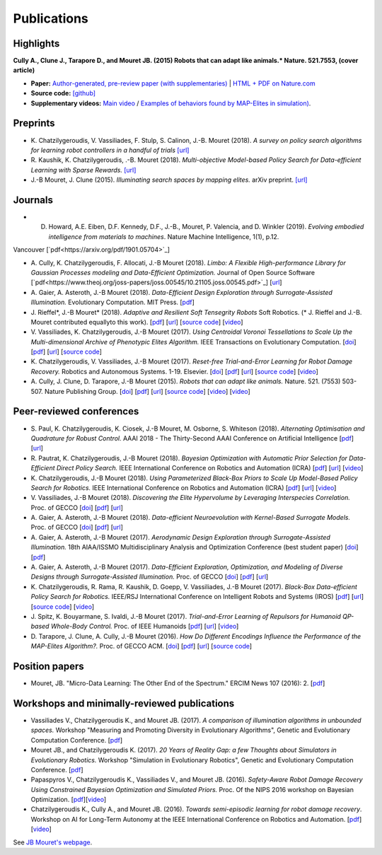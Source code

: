 Publications
============

Highlights
-----------


.. image:: pics/nature_cover_small.png
   :width: 200 px
   :alt: Nature's cover
   :align: right

**Cully A., Clune J., Tarapore D., and Mouret JB. (2015) Robots that can adapt like animals.* Nature. 521.7553, (cover article)**

- **Paper:** `Author-generated, pre-review paper (with supplementaries) <http://www.isir.upmc.fr/files/2015ACLI3468.pdf>`_ | `HTML + PDF on Nature.com <http://www.nature.com/nature/journal/v521/n7553/full/nature14422.html>`_
- **Source code:** `[github] <https://github.com/resibots/cully_2015_nature>`_
- **Supplementary videos:** `Main video <https://www.youtube.com/watch?v=T-c17RKh3uE>`_ / `Examples of behaviors found by MAP-Elites in simulation) <https://www.youtube.com/watch?v=IHQgnpSphEI>`_.

Preprints
---------
- K\. Chatzilygeroudis, V\. Vassiliades, F\. Stulp, S\. Calinon, J\.-B\. Mouret (2018). *A survey on policy search algorithms for learning robot controllers in a handful of trials* `[url] <https://arxiv.org/abs/1807.02303>`_
- R\. Kaushik, K\. Chatzilygeroudis, \.-B\. Mouret (2018). *Multi-objective Model-based Policy Search for Data-efficient Learning with Sparse Rewards.* `[url] <https://arxiv.org/abs/1806.09351>`_
- J\.-B Mouret, J\. Clune (2015). *Illuminating search spaces by mapping elites.* arXiv preprint. `[url] <http://arxiv.org/abs/1504.04909>`_

Journals
---------
- D. Howard, A.E. Eiben, D.F. Kennedy, D.F., J.-B., Mouret,  P. Valencia, and D. Winkler (2019). *Evolving embodied intelligence from materials to machines*. Nature Machine Intelligence, 1(1), p.12.
Vancouver	[`pdf<https://arxiv.org/pdf/1901.05704>`_]

- A\. Cully, K\. Chatzilygeroudis, F\. Allocati, J\.-B Mouret (2018). *Limbo: A Flexible High-performance Library for Gaussian Processes modeling and Data-Efficient Optimization.* Journal of Open Source Software [`pdf<https://www.theoj.org/joss-papers/joss.00545/10.21105.joss.00545.pdf>`_] [`url <https://github.com/resibots/limbo>`_]

- A\. Gaier, A\. Asteroth, J\.-B Mouret (2018). *Data-Efficient Design Exploration through Surrogate-Assisted Illumination.* Evolutionary Computation. MIT Press. [`pdf <https://hal.inria.fr/hal-01817505/document>`_] 

- J\. Rieffel*, J\.-B Mouret* (2018). *Adaptive and Resilient Soft Tensegrity Robots* Soft Robotics.  (* J. Rieffel and J.-B. Mouret contributed equallyto this work). [`pdf <https://arxiv.org/pdf/1702.03258>`_]  [`url <http://arxiv.org/abs/1702.03258>`_]  [`source code <https://github.com/resibots/rieffel_mouret_2018_soft_tensegrity>`_]  [`video <https://www.youtube.com/watch?v=SuLQDhrk9tQ&feature=youtu.be>`_]

- V\. Vassiliades, K\. Chatzilygeroudis, J\.-B Mouret (2017). *Using Centroidal Voronoi Tessellations to Scale Up the Multi-dimensional Archive of Phenotypic Elites Algorithm.* IEEE Transactions on Evolutionary Computation.  [`doi <http://dx.doi.org/10.1109/TEVC.2017.2735550>`_]  [`pdf <https://hal.inria.fr/hal-01630627/file/ieee_tec_voronoi_map_elites.pdf>`_]  [`url <http://ieeexplore.ieee.org/abstract/document/8000667/>`_]  [`source code <https://github.com/resibots/vassiliades_2017_cvt_map_elites>`_]

- K\. Chatzilygeroudis, V\. Vassiliades, J\.-B Mouret (2017). *Reset-free Trial-and-Error Learning for Robot Damage Recovery.* Robotics and Autonomous Systems.  1-19. Elsevier. [`doi <http://dx.doi.org/10.1016/j.robot.2017.11.010>`_]  [`pdf <https://hal.inria.fr/hal-01654641/file/ral-2.pdf>`_]  [`url <https://www.sciencedirect.com/science/article/pii/S0921889017302440>`_]  [`source code <https://github.com/resibots/chatzilygeroudis_2018_rte>`_]  [`video <https://youtu.be/IqtyHFrb3BU>`_] 

- A\. Cully, J\. Clune, D\. Tarapore, J\.-B Mouret (2015). *Robots that can adapt like animals.* Nature.  521. (7553) 503-507. Nature Publishing Group. [`doi <http://dx.doi.org/10.1038/nature14422>`_]  [`pdf <https://hal.archives-ouvertes.fr/hal-01158243/document>`_]  [`url <https://hal.archives-ouvertes.fr/hal-01158243>`_]  [`source code <https://github.com/resibots/cully_2015_nature>`_]  [`video <https://www.youtube.com/watch?v=T-c17RKh3uE>`_]  [`video <https://www.youtube.com/watch?v=IHQgnpSphEI>`_] 


Peer-reviewed conferences
--------------------------

- S\. Paul, K\. Chatzilygeroudis, K\. Ciosek, J\.-B Mouret, M\. Osborne, S\. Whiteson (2018). *Alternating Optimisation and Quadrature for Robust Control.* AAAI 2018 - The Thirty-Second AAAI Conference on Artificial Intelligence  [`pdf <https://hal.inria.fr/hal-01644063/file/ALOQ_AAAI18_final.pdf>`_]  [`url <https://hal.inria.fr/hal-01644063>`_] 

- R\. Pautrat, K\. Chatzilygeroudis, J\.-B Mouret (2018). *Bayesian Optimization with Automatic Prior Selection for Data-Efficient Direct Policy Search.* IEEE International Conference on Robotics and Automation (ICRA)  [`pdf <https://arxiv.org/pdf/1709.06919.pdf>`_]  [`url <https://arxiv.org/abs/1709.06919>`_]  [`video <https://www.youtube.com/watch?v=iiVaV-U6Kqo>`_] 

- K\. Chatzilygeroudis, J\.-B Mouret (2018). *Using Parameterized Black-Box Priors to Scale Up Model-Based Policy Search for Robotics.* IEEE International Conference on Robotics and Automation (ICRA)  [`pdf <https://arxiv.org/pdf/1709.06917.pdf>`_]  [`url <https://arxiv.org/abs/1709.06917>`_]  [`video <https://www.youtube.com/watch?v=_MZYDhfWeLc>`_] 

- V\. Vassiliades, J\.-B Mouret (2018). *Discovering the Elite Hypervolume by Leveraging Interspecies Correlation.* Proc. of GECCO  [`doi <http://dx.doi.org/10.1145/3205455.3205602>`_]  [`pdf <https://arxiv.org/pdf/1804.03906.pdf>`_]  [`url <https://arxiv.org/abs/1804.03906>`_] 

- A\. Gaier, A\. Asteroth, J\.-B Mouret (2018). *Data-efficient Neuroevolution with Kernel-Based Surrogate Models.* Proc. of GECCO  [`doi <http://dx.doi.org/10.1145/3205455.3205510>`_]  [`pdf <https://hal.inria.fr/hal-01768248/file/1804.05364.pdf>`_]  [`url <https://arxiv.org/abs/1804.05364>`_] 

- A\. Gaier, A\. Asteroth, J\.-B Mouret (2017). *Aerodynamic Design Exploration through Surrogate-Assisted Illumination.* 18th AIAA/ISSMO Multidisciplinary Analysis and Optimization Conference (best student paper)  [`doi <http://dx.doi.org/10.2514/6.2017-3330>`_]  [`pdf <https://hal.inria.fr/hal-01518786/document>`_] 

- A\. Gaier, A\. Asteroth, J\.-B Mouret (2017). *Data-Efficient Exploration, Optimization, and Modeling of Diverse Designs through Surrogate-Assisted Illumination.* Proc. of GECCO  [`doi <http://dx.doi.org/10.1145/3071178.3071282>`_]  [`pdf <https://hal.inria.fr/hal-01518698/file/sail2017.pdf>`_]  [`url <https://hal.inria.fr/hal-01518698>`_] 

- K\. Chatzilygeroudis, R\. Rama, R\. Kaushik, D\. Goepp, V\. Vassiliades, J\.-B Mouret (2017). *Black-Box Data-efficient Policy Search for Robotics.* IEEE/RSJ International Conference on Intelligent Robots and Systems (IROS)  [`pdf <https://hal.inria.fr/hal-01576683/file/medrops-final.pdf>`_]  [`url <https://hal.inria.fr/hal-01576683>`_]  [`source code <https://github.com/resibots/blackdrops>`_]  [`video <https://www.youtube.com/watch?v=kTEyYiIFGPM>`_] 

- J\. Spitz, K\. Bouyarmane, S\. Ivaldi, J\.-B Mouret (2017). *Trial-and-Error Learning of Repulsors for Humanoid QP-based Whole-Body Control.* Proc. of IEEE Humanoids  [`pdf <https://hal.archives-ouvertes.fr/hal-01569948/file/repulsors.pdf>`_]  [`url <https://hal.archives-ouvertes.fr/hal-01569948>`_]  [`video <https://www.youtube.com/watch?v=InQ0YUBmuNw>`_] 

- D\. Tarapore, J\. Clune, A\. Cully, J\.-B Mouret (2016). *How Do Different Encodings Influence the Performance of the MAP-Elites Algorithm?.* Proc. of GECCO  ACM. [`doi <http://dx.doi.org/10.1145/2908812.2908875>`_]  [`pdf <https://hal.inria.fr/hal-01302658/document>`_]  [`url <https://hal.inria.fr/hal-01302658>`_]  [`source code <https://github.com/resibots/tarapore_2016_gecco>`_] 


Position papers
----------------
- Mouret, JB. "Micro-Data Learning: The Other End of the Spectrum." ERCIM News 107 (2016): 2. [`pdf <https://hal.inria.fr/hal-01374786/file/ercim_mouret.pdf>`_]

Workshops and minimally-reviewed publications
---------------------------------------------
- Vassiliades V., Chatzilygeroudis K., and Mouret JB. (2017). *A comparison of illumination algorithms in unbounded spaces.* Workshop "Measuring and Promoting Diversity in Evolutionary Algorithms", Genetic and Evolutionary Computation Conference. [`pdf <https://hal.inria.fr/hal-01518814/document>`_]
- Mouret JB., and Chatzilygeroudis K. (2017). *20 Years of Reality Gap: a few Thoughts about Simulators in Evolutionary Robotics.* Workshop "Simulation in Evolutionary Robotics", Genetic and Evolutionary Computation Conference. [`pdf <https://hal.inria.fr/hal-01518764/document>`_]
- Papaspyros V., Chatzilygeroudis K., Vassiliades V., and Mouret JB. (2016). *Safety-Aware Robot Damage Recovery Using Constrained Bayesian Optimization and Simulated Priors.* Proc. Of the NIPS 2016 workshop on Bayesian Optimization. [`pdf <https://arxiv.org/pdf/1611.09419v3>`_][`video <https://www.youtube.com/watch?v=8esrj-7WhsQ&list=PLc7kzd2NKtSdd4CjMjOJH1rmmVyf0EmBW&index=5>`_]
- Chatzilygeroudis K., Cully A., and Mouret JB. (2016). *Towards semi-episodic learning for robot damage recovery*. Workshop on AI for Long-Term Autonomy at the IEEE International Conference on Robotics and Automation. [`pdf <https://arxiv.org/pdf/1610.01407v1>`_][`video <https://www.youtube.com/watch?v=Gpf5h07pJFA&list=PLc7kzd2NKtSdd4CjMjOJH1rmmVyf0EmBW&index=4>`_]


See `JB Mouret's webpage <http://members.loria.fr/JBMouret/publications.html>`_.
